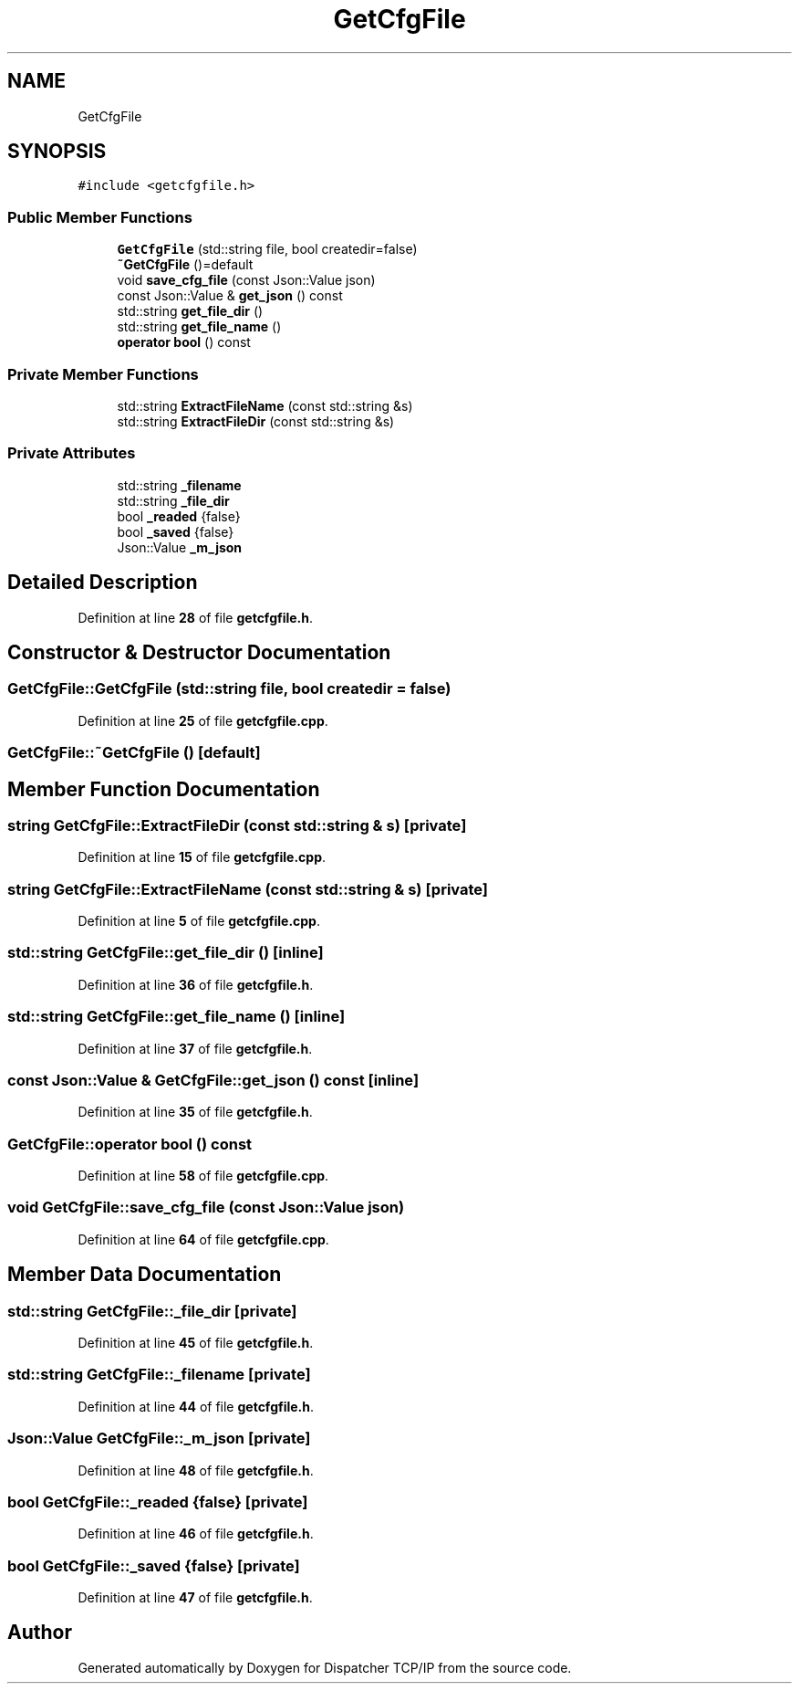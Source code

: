 .TH "GetCfgFile" 3 "Wed May 10 2023" "Version 01.00" "Dispatcher TCP/IP" \" -*- nroff -*-
.ad l
.nh
.SH NAME
GetCfgFile
.SH SYNOPSIS
.br
.PP
.PP
\fC#include <getcfgfile\&.h>\fP
.SS "Public Member Functions"

.in +1c
.ti -1c
.RI "\fBGetCfgFile\fP (std::string file, bool createdir=false)"
.br
.ti -1c
.RI "\fB~GetCfgFile\fP ()=default"
.br
.ti -1c
.RI "void \fBsave_cfg_file\fP (const Json::Value json)"
.br
.ti -1c
.RI "const Json::Value & \fBget_json\fP () const"
.br
.ti -1c
.RI "std::string \fBget_file_dir\fP ()"
.br
.ti -1c
.RI "std::string \fBget_file_name\fP ()"
.br
.ti -1c
.RI "\fBoperator bool\fP () const"
.br
.in -1c
.SS "Private Member Functions"

.in +1c
.ti -1c
.RI "std::string \fBExtractFileName\fP (const std::string &s)"
.br
.ti -1c
.RI "std::string \fBExtractFileDir\fP (const std::string &s)"
.br
.in -1c
.SS "Private Attributes"

.in +1c
.ti -1c
.RI "std::string \fB_filename\fP"
.br
.ti -1c
.RI "std::string \fB_file_dir\fP"
.br
.ti -1c
.RI "bool \fB_readed\fP {false}"
.br
.ti -1c
.RI "bool \fB_saved\fP {false}"
.br
.ti -1c
.RI "Json::Value \fB_m_json\fP"
.br
.in -1c
.SH "Detailed Description"
.PP 
Definition at line \fB28\fP of file \fBgetcfgfile\&.h\fP\&.
.SH "Constructor & Destructor Documentation"
.PP 
.SS "GetCfgFile::GetCfgFile (std::string file, bool createdir = \fCfalse\fP)"

.PP
Definition at line \fB25\fP of file \fBgetcfgfile\&.cpp\fP\&.
.SS "GetCfgFile::~GetCfgFile ()\fC [default]\fP"

.SH "Member Function Documentation"
.PP 
.SS "string GetCfgFile::ExtractFileDir (const std::string & s)\fC [private]\fP"

.PP
Definition at line \fB15\fP of file \fBgetcfgfile\&.cpp\fP\&.
.SS "string GetCfgFile::ExtractFileName (const std::string & s)\fC [private]\fP"

.PP
Definition at line \fB5\fP of file \fBgetcfgfile\&.cpp\fP\&.
.SS "std::string GetCfgFile::get_file_dir ()\fC [inline]\fP"

.PP
Definition at line \fB36\fP of file \fBgetcfgfile\&.h\fP\&.
.SS "std::string GetCfgFile::get_file_name ()\fC [inline]\fP"

.PP
Definition at line \fB37\fP of file \fBgetcfgfile\&.h\fP\&.
.SS "const Json::Value & GetCfgFile::get_json () const\fC [inline]\fP"

.PP
Definition at line \fB35\fP of file \fBgetcfgfile\&.h\fP\&.
.SS "GetCfgFile::operator bool () const"

.PP
Definition at line \fB58\fP of file \fBgetcfgfile\&.cpp\fP\&.
.SS "void GetCfgFile::save_cfg_file (const Json::Value json)"

.PP
Definition at line \fB64\fP of file \fBgetcfgfile\&.cpp\fP\&.
.SH "Member Data Documentation"
.PP 
.SS "std::string GetCfgFile::_file_dir\fC [private]\fP"

.PP
Definition at line \fB45\fP of file \fBgetcfgfile\&.h\fP\&.
.SS "std::string GetCfgFile::_filename\fC [private]\fP"

.PP
Definition at line \fB44\fP of file \fBgetcfgfile\&.h\fP\&.
.SS "Json::Value GetCfgFile::_m_json\fC [private]\fP"

.PP
Definition at line \fB48\fP of file \fBgetcfgfile\&.h\fP\&.
.SS "bool GetCfgFile::_readed {false}\fC [private]\fP"

.PP
Definition at line \fB46\fP of file \fBgetcfgfile\&.h\fP\&.
.SS "bool GetCfgFile::_saved {false}\fC [private]\fP"

.PP
Definition at line \fB47\fP of file \fBgetcfgfile\&.h\fP\&.

.SH "Author"
.PP 
Generated automatically by Doxygen for Dispatcher TCP/IP from the source code\&.
